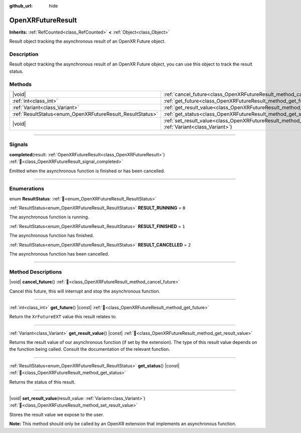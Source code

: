 :github_url: hide

.. DO NOT EDIT THIS FILE!!!
.. Generated automatically from Godot engine sources.
.. Generator: https://github.com/godotengine/godot/tree/master/doc/tools/make_rst.py.
.. XML source: https://github.com/godotengine/godot/tree/master/modules/openxr/doc_classes/OpenXRFutureResult.xml.

.. _class_OpenXRFutureResult:

OpenXRFutureResult
==================

**Inherits:** :ref:`RefCounted<class_RefCounted>` **<** :ref:`Object<class_Object>`

Result object tracking the asynchronous result of an OpenXR Future object.

.. rst-class:: classref-introduction-group

Description
-----------

Result object tracking the asynchronous result of an OpenXR Future object, you can use this object to track the result status.

.. rst-class:: classref-reftable-group

Methods
-------

.. table::
   :widths: auto

   +-----------------------------------------------------------+-------------------------------------------------------------------------------------------------------------------------------+
   | |void|                                                    | :ref:`cancel_future<class_OpenXRFutureResult_method_cancel_future>`\ (\ )                                                     |
   +-----------------------------------------------------------+-------------------------------------------------------------------------------------------------------------------------------+
   | :ref:`int<class_int>`                                     | :ref:`get_future<class_OpenXRFutureResult_method_get_future>`\ (\ ) |const|                                                   |
   +-----------------------------------------------------------+-------------------------------------------------------------------------------------------------------------------------------+
   | :ref:`Variant<class_Variant>`                             | :ref:`get_result_value<class_OpenXRFutureResult_method_get_result_value>`\ (\ ) |const|                                       |
   +-----------------------------------------------------------+-------------------------------------------------------------------------------------------------------------------------------+
   | :ref:`ResultStatus<enum_OpenXRFutureResult_ResultStatus>` | :ref:`get_status<class_OpenXRFutureResult_method_get_status>`\ (\ ) |const|                                                   |
   +-----------------------------------------------------------+-------------------------------------------------------------------------------------------------------------------------------+
   | |void|                                                    | :ref:`set_result_value<class_OpenXRFutureResult_method_set_result_value>`\ (\ result_value\: :ref:`Variant<class_Variant>`\ ) |
   +-----------------------------------------------------------+-------------------------------------------------------------------------------------------------------------------------------+

.. rst-class:: classref-section-separator

----

.. rst-class:: classref-descriptions-group

Signals
-------

.. _class_OpenXRFutureResult_signal_completed:

.. rst-class:: classref-signal

**completed**\ (\ result\: :ref:`OpenXRFutureResult<class_OpenXRFutureResult>`\ ) :ref:`🔗<class_OpenXRFutureResult_signal_completed>`

Emitted when the asynchronous function is finished or has been cancelled.

.. rst-class:: classref-section-separator

----

.. rst-class:: classref-descriptions-group

Enumerations
------------

.. _enum_OpenXRFutureResult_ResultStatus:

.. rst-class:: classref-enumeration

enum **ResultStatus**: :ref:`🔗<enum_OpenXRFutureResult_ResultStatus>`

.. _class_OpenXRFutureResult_constant_RESULT_RUNNING:

.. rst-class:: classref-enumeration-constant

:ref:`ResultStatus<enum_OpenXRFutureResult_ResultStatus>` **RESULT_RUNNING** = ``0``

The asynchronous function is running.

.. _class_OpenXRFutureResult_constant_RESULT_FINISHED:

.. rst-class:: classref-enumeration-constant

:ref:`ResultStatus<enum_OpenXRFutureResult_ResultStatus>` **RESULT_FINISHED** = ``1``

The asynchronous function has finished.

.. _class_OpenXRFutureResult_constant_RESULT_CANCELLED:

.. rst-class:: classref-enumeration-constant

:ref:`ResultStatus<enum_OpenXRFutureResult_ResultStatus>` **RESULT_CANCELLED** = ``2``

The asynchronous function has been cancelled.

.. rst-class:: classref-section-separator

----

.. rst-class:: classref-descriptions-group

Method Descriptions
-------------------

.. _class_OpenXRFutureResult_method_cancel_future:

.. rst-class:: classref-method

|void| **cancel_future**\ (\ ) :ref:`🔗<class_OpenXRFutureResult_method_cancel_future>`

Cancel this future, this will interrupt and stop the asynchronous function.

.. rst-class:: classref-item-separator

----

.. _class_OpenXRFutureResult_method_get_future:

.. rst-class:: classref-method

:ref:`int<class_int>` **get_future**\ (\ ) |const| :ref:`🔗<class_OpenXRFutureResult_method_get_future>`

Return the ``XrFutureEXT`` value this result relates to.

.. rst-class:: classref-item-separator

----

.. _class_OpenXRFutureResult_method_get_result_value:

.. rst-class:: classref-method

:ref:`Variant<class_Variant>` **get_result_value**\ (\ ) |const| :ref:`🔗<class_OpenXRFutureResult_method_get_result_value>`

Returns the result value of our asynchronous function (if set by the extension). The type of this result value depends on the function being called. Consult the documentation of the relevant function.

.. rst-class:: classref-item-separator

----

.. _class_OpenXRFutureResult_method_get_status:

.. rst-class:: classref-method

:ref:`ResultStatus<enum_OpenXRFutureResult_ResultStatus>` **get_status**\ (\ ) |const| :ref:`🔗<class_OpenXRFutureResult_method_get_status>`

Returns the status of this result.

.. rst-class:: classref-item-separator

----

.. _class_OpenXRFutureResult_method_set_result_value:

.. rst-class:: classref-method

|void| **set_result_value**\ (\ result_value\: :ref:`Variant<class_Variant>`\ ) :ref:`🔗<class_OpenXRFutureResult_method_set_result_value>`

Stores the result value we expose to the user.

\ **Note:** This method should only be called by an OpenXR extension that implements an asynchronous function.

.. |virtual| replace:: :abbr:`virtual (This method should typically be overridden by the user to have any effect.)`
.. |const| replace:: :abbr:`const (This method has no side effects. It doesn't modify any of the instance's member variables.)`
.. |vararg| replace:: :abbr:`vararg (This method accepts any number of arguments after the ones described here.)`
.. |constructor| replace:: :abbr:`constructor (This method is used to construct a type.)`
.. |static| replace:: :abbr:`static (This method doesn't need an instance to be called, so it can be called directly using the class name.)`
.. |operator| replace:: :abbr:`operator (This method describes a valid operator to use with this type as left-hand operand.)`
.. |bitfield| replace:: :abbr:`BitField (This value is an integer composed as a bitmask of the following flags.)`
.. |void| replace:: :abbr:`void (No return value.)`

